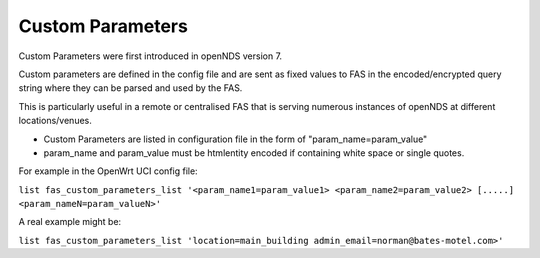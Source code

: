 Custom Parameters
#################

Custom Parameters were first introduced in openNDS version 7.

Custom parameters are defined in the config file and are sent as fixed values to FAS in the encoded/encrypted query string where they can be parsed and used by the FAS.

This is particularly useful in a remote or centralised FAS that is serving numerous instances of openNDS at different locations/venues.

* Custom Parameters are listed in configuration file in the form of "param_name=param_value"


* param_name and param_value must be htmlentity encoded if containing white space or single quotes.

For example in the OpenWrt UCI config file:

``list fas_custom_parameters_list '<param_name1=param_value1> <param_name2=param_value2> [.....] <param_nameN=param_valueN>'``

A real example might be:

``list fas_custom_parameters_list 'location=main_building admin_email=norman@bates-motel.com>'``
